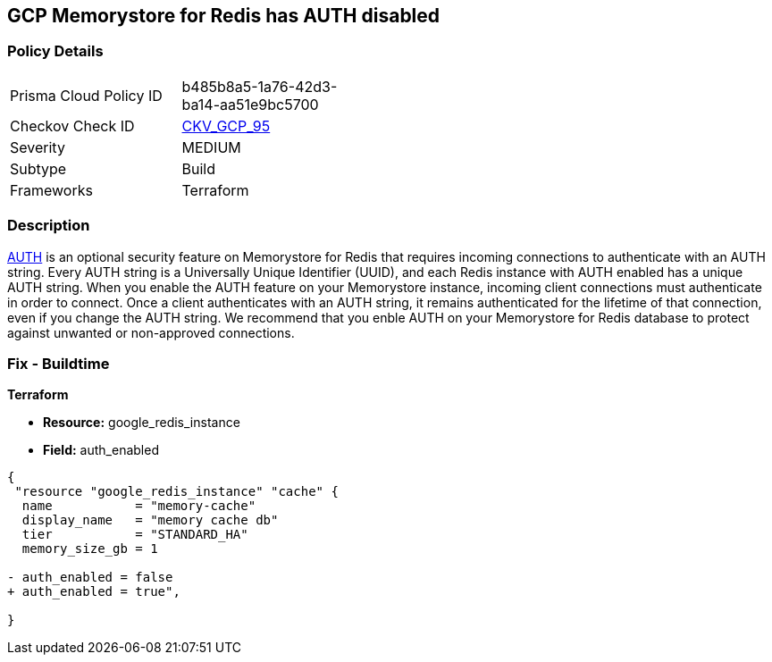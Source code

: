 == GCP Memorystore for Redis has AUTH disabled

//*Memorystore for Redis has AUTH disabled* 


=== Policy Details 

[width=45%]
[cols="1,1"]
|=== 
|Prisma Cloud Policy ID 
| b485b8a5-1a76-42d3-ba14-aa51e9bc5700

|Checkov Check ID 
| https://github.com/bridgecrewio/checkov/tree/master/checkov/terraform/checks/resource/gcp/MemorystoreForRedisAuthEnabled.py[CKV_GCP_95]

|Severity
|MEDIUM

|Subtype
|Build

|Frameworks
|Terraform

|=== 



=== Description 


https://cloud.google.com/memorystore/docs/redis/auth-overview[AUTH] is an optional security feature on Memorystore for Redis that requires incoming connections to authenticate with an AUTH string.
Every AUTH string is a Universally Unique Identifier (UUID), and each Redis instance with AUTH enabled has a unique AUTH string.
When you enable the AUTH feature on your Memorystore instance, incoming client connections must authenticate in order to connect.
Once a client authenticates with an AUTH string, it remains authenticated for the lifetime of that connection, even if you change the AUTH string.
We recommend that you enble AUTH on your Memorystore for Redis database to protect against unwanted or non-approved connections.

////
=== Fix - Runtime


* GCP Console* 


To enable * AUTH* on your Memorystore for Redis database:

. Log in to the GCP Console at https://console.cloud.google.com.

. Navigate to https://console.cloud.google.com/memorystore/redis/instances [Memorystore for Redis].

. View your instance's _Instance details_ page by clicking on your * Instance ID*.

. Select the * EDIT* button.

. Scroll to the _Security section_ and select the checkbox for * Enable AUTH*.


* CLI Command* 


To enable * AUTH* on your Memorystore for Redis instance execute the following command:


[source,shell]
----
{
 "gcloud beta redis instances update INSTANCE-ID \\
  --enable-auth \\
  --region=REGION",
      "name": "supported_resources"
}
----

Replace * INSTANCE-ID* with your Memorystore for Redis instance ID.
Replace * REGION* with the region where your Memorystore for Redis database lives.
////

=== Fix - Buildtime


*Terraform* 


* *Resource:* google_redis_instance
* *Field:* auth_enabled


[source,go]
----
{
 "resource "google_redis_instance" "cache" {
  name           = "memory-cache"
  display_name   = "memory cache db"
  tier           = "STANDARD_HA"
  memory_size_gb = 1

- auth_enabled = false
+ auth_enabled = true",
 
}
----
